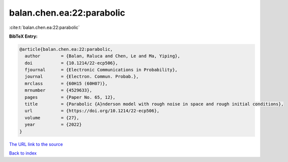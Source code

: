 balan.chen.ea:22:parabolic
==========================

:cite:t:`balan.chen.ea:22:parabolic`

**BibTeX Entry:**

.. code-block:: bibtex

   @article{balan.chen.ea:22:parabolic,
     author        = {Balan, Raluca and Chen, Le and Ma, Yiping},
     doi           = {10.1214/22-ecp506},
     fjournal      = {Electronic Communications in Probability},
     journal       = {Electron. Commun. Probab.},
     mrclass       = {60H15 (60H07)},
     mrnumber      = {4529633},
     pages         = {Paper No. 65, 12},
     title         = {Parabolic {A}nderson model with rough noise in space and rough initial conditions},
     url           = {https://doi.org/10.1214/22-ecp506},
     volume        = {27},
     year          = {2022}
   }

`The URL link to the source <https://doi.org/10.1214/22-ecp506>`__


`Back to index <../By-Cite-Keys.html>`__
